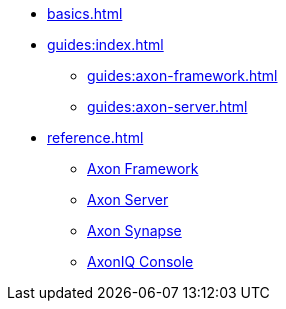* xref:basics.adoc[]

* xref:guides:index.adoc[]
** xref:guides:axon-framework.adoc[]
** xref:guides:axon-server.adoc[]

* xref:reference.adoc[]
** xref:axon-framework-reference:ROOT:index.adoc[Axon Framework]
** xref:axon-server-reference:ROOT:index.adoc[Axon Server]
** xref:synapse-reference:ROOT:index.adoc[Axon Synapse]
** xref:axoniq-console-reference:ROOT:index.adoc[AxonIQ Console]